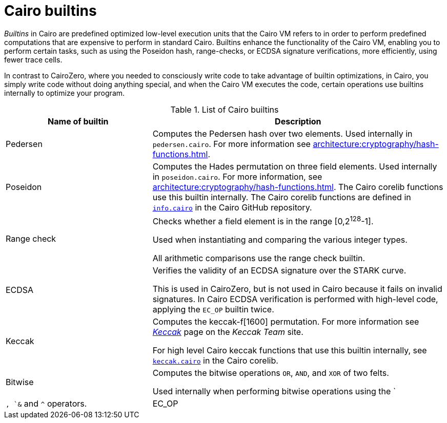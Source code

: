 [id="cairo-builtins"]
= Cairo builtins

_Builtins_ in Cairo are predefined optimized low-level execution units that the Cairo VM refers to in order to perform predefined computations that are expensive to perform in standard Cairo. Builtins enhance the functionality of the Cairo VM, enabling you to perform certain tasks, such as using the Poseidon hash, range-checks, or ECDSA signature verifications, more efficiently, using fewer trace cells.

In contrast to CairoZero, where you needed to consciously write code to take advantage of builtin optimizations, in Cairo, you simply write code without doing anything special, and when the Cairo VM executes the code, certain operations use builtins internally to optimize your program.

[#list-of-cairo-builtins]
.List of Cairo builtins

[cols="1,2",]
|===
|Name of builtin | Description

|Pedersen | Computes the Pedersen hash over two elements. Used internally in `pedersen.cairo`. For more information see xref:architecture:cryptography/hash-functions.adoc[].
|Poseidon |Computes the Hades permutation on three field elements. Used internally in `poseidon.cairo`. For more information, see xref:architecture:cryptography/hash-functions.adoc[]. The Cairo corelib functions use this builtin internally. The Cairo corelib functions are defined in link:https://github.com/starkware-libs/cairo/blob/v2.6.0/corelib/src/starknet/info.cairo[`info.cairo`] in the Cairo GitHub repository.
|Range check a|
Checks whether a field element is in the range [0,2^128^-1].

Used when instantiating and comparing the various integer types.

All arithmetic comparisons use the range check builtin.

|ECDSA |Verifies the validity of an ECDSA signature over the STARK curve.

This is used in CairoZero, but is not used in Cairo because it fails on invalid signatures. In Cairo ECDSA verification is performed with high-level code, applying the `EC_OP` builtin twice.

|Keccak | Computes the keccak-f[1600] permutation. For more information see link:https://keccak.team/keccak.html[_Keccak_] page on the _Keccak Team_ site.

For high level Cairo keccak functions that use this builtin internally, see link:https://github.com/starkware-libs/cairo/blob/main/corelib/src/keccak.cairo#L62[`keccak.cairo`] in the Cairo corelib.

|Bitwise | Computes the bitwise operations `OR`, `AND`, and `XOR` of two felts.

Used internally when performing bitwise operations using the `|`, `&` and `^` operators.

|EC_OP |Multiplies a point on the STARK curve by a scalar.
|===
